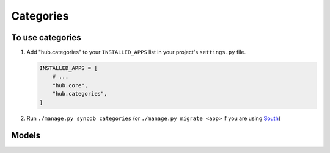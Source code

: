 ============
Categories
============

To use categories
=========================

1. Add "hub.categories" to your ``INSTALLED_APPS`` list in your project's ``settings.py`` file.

   .. code-block:: python

       INSTALLED_APPS = [
           # ...
           "hub.core",
           "hub.categories",
       ]

2. Run ``./manage.py syncdb categories`` (or ``./manage.py migrate <app>`` if you are using `South <http://south.aeracode.org/>`_)

Models
=========================